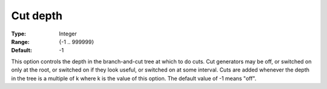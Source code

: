 .. _CBC_MIP_Cuts_-_Cut_Depth:


Cut depth
=========



:Type:	Integer	
:Range:	{-1 .. 999999}	
:Default:	-1	



This option controls the depth in the branch-and-cut tree at which to do cuts. Cut generators may be off, or switched on only at the root, or switched on if they look useful, or switched on at some interval. Cuts are added whenever the depth in the tree is a multiple of k where k is the value of this option. The default value of -1 means "off".

